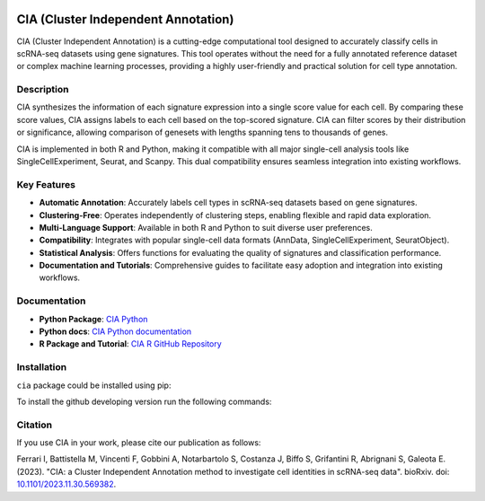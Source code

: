 .. image:: docs/logo.png
   :align: right
   :alt: 
   :width: 120

CIA (Cluster Independent Annotation)
====================================

CIA (Cluster Independent Annotation) is a cutting-edge computational tool designed to accurately classify cells in scRNA-seq datasets using gene signatures. This tool operates without the need for a fully annotated reference dataset or complex machine learning processes, providing a highly user-friendly and practical solution for cell type annotation.

Description
--------

CIA synthesizes the information of each signature expression into a single score value for each cell. By comparing these score values, CIA assigns labels to each cell based on the top-scored signature. CIA can filter scores by their distribution or significance, allowing comparison of genesets with lengths spanning tens to thousands of genes.

CIA is implemented in both R and Python, making it compatible with all major single-cell analysis tools like SingleCellExperiment, Seurat, and Scanpy. This dual compatibility ensures seamless integration into existing workflows.

Key Features
------------

- **Automatic Annotation**: Accurately labels cell types in scRNA-seq datasets based on gene signatures.
- **Clustering-Free**: Operates independently of clustering steps, enabling flexible and rapid data exploration.
- **Multi-Language Support**: Available in both R and Python to suit diverse user preferences.
- **Compatibility**: Integrates with popular single-cell data formats (AnnData, SingleCellExperiment, SeuratObject).
- **Statistical Analysis**: Offers functions for evaluating the quality of signatures and classification performance.
- **Documentation and Tutorials**: Comprehensive guides to facilitate easy adoption and integration into existing workflows.

Documentation
------------------------------

- **Python Package**: `CIA Python <https://pypi.org/project/cia-python/>`_
- **Python docs**: `CIA Python documentation <https://cia-python.readthedocs.io/en/latest/index.html>`_
- **R Package and Tutorial**: `CIA R GitHub Repository <https://github.com/ingmbioinfo/cia/tree/master/tutorial>`_

Installation
------------------------------
``cia`` package could be installed using pip:

.. code-block:: shell
	:linenos:

	pip install cia-python

To install the github developing version run the following commands:

.. code-block:: shell
	:linenos:	

	git clone https://github.com/ingmbioinfo/cia.git

	cd cia

	pip install -e .



Citation
--------

If you use CIA in your work, please cite our publication as follows:

Ferrari I, Battistella M, Vincenti F, Gobbini A, Notarbartolo S, Costanza J, Biffo S, Grifantini R, Abrignani S, Galeota E. (2023). "CIA: a Cluster Independent Annotation method to investigate cell identities in scRNA-seq data". bioRxiv. doi: `10.1101/2023.11.30.569382 <https://doi.org/10.1101/2023.11.30.569382>`_.
